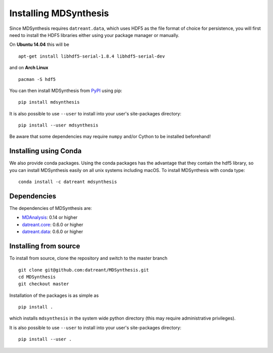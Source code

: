 ======================
Installing MDSynthesis
======================
Since MDSynthesis requires ``datreant.data``, which uses HDF5 as the file
format of choice for persistence, you will first need to install the HDF5
libraries either using your package manager or manually.

On **Ubuntu 14.04** this will be ::

    apt-get install libhdf5-serial-1.8.4 libhdf5-serial-dev

and on **Arch Linux** ::

    pacman -S hdf5

You can then install MDSynthesis from `PyPI <https://pypi.python.org/>`_
using pip::

    pip install mdsynthesis

It is also possible to use ``--user`` to install into your user's site-packages
directory::

    pip install --user mdsynthesis

Be aware that some dependencies may require ``numpy`` and/or Cython to
be installed beforehand!

Installing using Conda
======================

We also provide conda packages. Using the conda packages has the advantage that
they contain the hdf5 library, so you can install MDSynthesis easily on all unix
systems including macOS. To install MDSynthesis with conda type::

    conda install -c datreant mdsynthesis

Dependencies
============
The dependencies of MDSynthesis are:

- `MDAnalysis`_: 0.14 or higher
- `datreant.core`_: 0.6.0 or higher
- `datreant.data`_: 0.6.0 or higher

.. _`MDAnalysis`: http://www.mdanalysis.org
.. _`datreant.core`: http://datreant.readthedocs.org/
.. _`datreant.data`: http://datreantdata.readthedocs.org/

Installing from source
======================
To install from source, clone the repository and switch to the master branch ::

    git clone git@github.com:datreant/MDSynthesis.git
    cd MDSynthesis
    git checkout master

Installation of the packages is as simple as ::

    pip install .

which installs ``mdsynthesis`` in the system wide python directory (this may
require administrative privileges).

It is also possible to use ``--user`` to install into your user's site-packages
directory::

    pip install --user .
